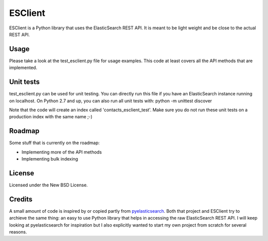 ========
ESClient
========

ESClient is a Python library that uses the ElasticSearch REST API. It is meant
to be light weight and be close to the actual REST API.

Usage
=====
Please take a look at the test_esclient.py file for usage examples. This code
at least covers all the API methods that are implemented.

Unit tests
==========
test_esclient.py can be used for unit testing. You can directly run this file
if you have an ElasticSearch instance running on localhost.
On Python 2.7 and up, you can also run all unit tests with:
python -m unittest discover

Note that the code will create an index called 'contacts_esclient_test'.
Make sure you do not run these unit tests on a production index with the same
name ;-)

Roadmap
=======
Some stuff that is currently on the roadmap:

* Implementing more of the API methods
* Implementing bulk indexing

License
=======
Licensed under the New BSD License.

Credits
=======
A small amount of code is inspired by or copied partly from `pyelasticsearch`_.
Both that project and ESClient try to archieve the same thing: an easy to use
Python library that helps in accessing the raw ElasticSearch REST API.
I will keep looking at pyelasticsearch for inspiration but I also explicitly
wanted to start my own project from scratch for several reasons.

.. _`pyelasticsearch`: http://github.com/rhec/pyelasticsearch